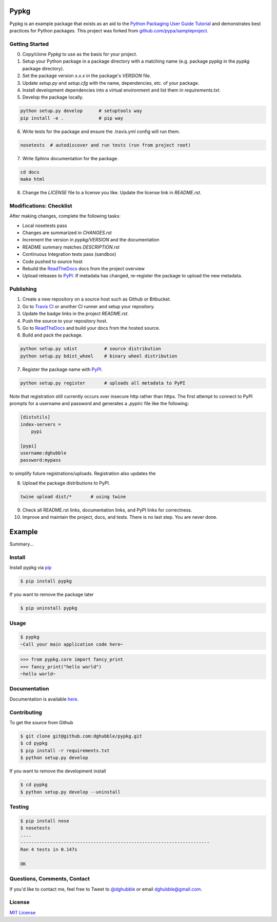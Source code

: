 Pypkg
=====

.. image:: https://img.shields.io/pypi/v/pypkg.svg
    :target: https://pypi.python.org/pypi/pypkg/
    :alt: Latest Version

.. image:: https://travis-ci.org/dghubble/pypkg.png
    :target: https://travis-ci.org/dghubble/pypkg
    :alt: Continuous Integration Testing

.. image:: https://img.shields.io/pypi/dm/pypkg.svg
    :target: https://pypi.python.org/pypi/pypkg/
    :alt: Downloads

.. image:: https://img.shields.io/pypi/l/pypkg.svg
    :target: https://pypi.python.org/pypi/pypkg/
    :alt: License

Pypkg is an example package that exists as an aid to the `Python Packaging User Guide
Tutorial <https://python-packaging-user-guide.readthedocs.org/en/latest/tutorial.html>`_ and demonstrates best practices for Python packages. This project was forked from `github.com/pypa/sampleproject <https://github.com/pypa/sampleproject>`_.


Getting Started
---------------

0. Copy/clone `Pypkg` to use as the basis for your project.
1. Setup your Python package in a package directory with a matching name (e.g. package `pypkg` in the `pypkg` package directory).
2. Set the package version `x.x.x` in the package's `VERSION` file.
3. Update `setup.py` and `setup.cfg` with the name, dependencies, etc. of your package.
4. Install development dependencies into a virtual environment and list them in `requirements.txt`.
5. Develop the package locally.

.. code-block:: bash
    
    python setup.py develop      # setuptools way
    pip install -e .             # pip way

6. Write tests for the package and ensure the .travis.yml config will run them.

.. code-block:: bash

    nosetests  # autodiscover and run tests (run from project root)

7. Write Sphinx documentation for the package.

.. code-block:: bash

    cd docs
    make html

8. Change the `LICENSE` file to a license you like. Update the license link in `README.rst`.

Modifications: Checklist
------------------------

After making changes, complete the following tasks:

* Local nosetests pass
* Changes are summarized in `CHANGES.rst`
* Increment the version in `pypkg/VERSION` and the documentation
* README summary matches `DESCRIPTION.rst`
* Continuous Integration tests pass (sandbox)
* Code pushed to source host
* Rebuild the `ReadTheDocs <https://readthedocs.org/>`_ docs from the project overview
* Upload releases to `PyPI <https://pypi.python.org/pypi>`_. If metadata has changed, re-register the package to upload the new metadata.


Publishing
----------

1. Create a new repository on a source host such as Github or Bitbucket.
2. Go to `Travis CI <https://travis-ci.org/>`_ or another CI runner and setup your repository.
3. Update the badge links in the project `README.rst`.
4. Push the source to your repository host.
5. Go to `ReadTheDocs <https://readthedocs.org/>`_ and build your docs from the hosted source.
6. Build and pack the package.

.. code-block:: bash

    python setup.py sdist          # source distribution
    python setup.py bdist_wheel    # binary wheel distribution

7. Register the package name with `PyPI <https://pypi.python.org/pypi>`_.

.. code-block:: bash

    python setup.py register       # uploads all metadata to PyPI     

Note that registration still currently occurs over insecure http rather than https. The first attempt to connect to PyPI prompts for a username and password and generates a `.pypirc` file like the following:

.. code-block:: ini

    [distutils]
    index-servers =
        pypi

    [pypi]
    username:dghubble
    password:mypass

to simplify future registrations/uploads. Registration also updates the 

8. Upload the package distributions to PyPI.

.. code-block:: bash

    twine upload dist/*       # using twine


9. Check all README.rst links, documentation links, and PyPI links for correctness.
10. Improve and maintain the project, docs, and tests. There is no last step. You are never done.


Example
=======

.. image:: https://img.shields.io/pypi/v/pypkg.svg
    :target: https://pypi.python.org/pypi/pypkg/
    :alt: Latest Version

.. image:: https://travis-ci.org/dghubble/pypkg.png
    :target: https://travis-ci.org/dghubble/pypkg
    :alt: Continuous Integration Testing

.. image:: https://img.shields.io/pypi/dm/pypkg.svg
    :target: https://pypi.python.org/pypi/pypkg/
    :alt: Downloads

.. image:: https://img.shields.io/pypi/l/pypkg.svg
    :target: https://pypi.python.org/pypi/pypkg/
    :alt: License

Summary...

Install
-------

Install pypkg via `pip <https://pip.pypa.io/en/latest/>`_

.. code-block:: bash

    $ pip install pypkg

If you want to remove the package later

.. code-block:: bash

    $ pip uninstall pypkg

Usage
-----

.. code-block:: bash

    $ pypkg
    ~Call your main application code here~

.. code-block:: pycon

    >>> from pypkg.core import fancy_print
    >>> fancy_print("hello world")
    ~hello world~

Documentation
-------------

Documentation is available `here <http://pypkg.readthedocs.org/en/latest/>`_.


Contributing
------------

To get the source from Github

.. code-block:: bash

    $ git clone git@github.com:dghubble/pypkg.git
    $ cd pypkg
    $ pip install -r requirements.txt
    $ python setup.py develop

If you want to remove the development install

.. code-block:: bash

    $ cd pypkg
    $ python setup.py develop --uninstall


Testing
-------

.. code-block:: bash

    $ pip install nose
    $ nosetests
    ....
    ----------------------------------------------------------------------
    Ran 4 tests in 0.147s

    OK


Questions, Comments, Contact
----------------------------

If you'd like to contact me, feel free to Tweet to `@dghubble <https://twitter.com/dghubble>`_ or email dghubble@gmail.com.


License
-------

`MIT License <LICENSE>`_ 
